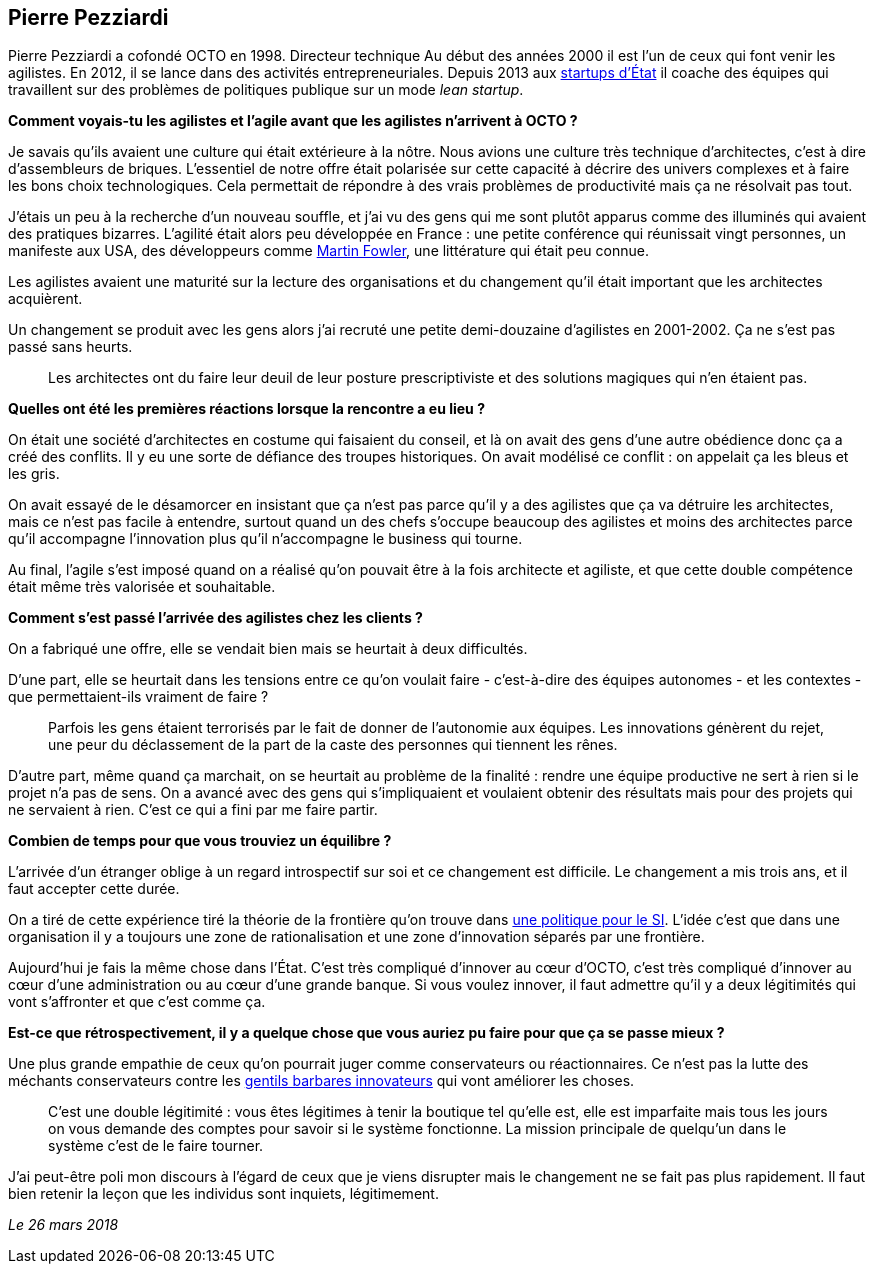 == Pierre Pezziardi

Pierre Pezziardi a cofondé OCTO en 1998.
Directeur technique Au début des années 2000 il est l'un de ceux qui font venir les agilistes.
En 2012, il se lance dans des activités entrepreneuriales.
Depuis 2013 aux link:https://beta.gouv.fr/startups/[startups d’État] il coache des équipes qui travaillent sur des problèmes de politiques publique sur un mode _lean startup_.

*Comment voyais-tu les agilistes et l'agile avant que les agilistes n'arrivent à OCTO ?*

Je savais qu'ils avaient une culture qui était extérieure à la nôtre.
Nous avions une culture très technique d'architectes, c'est à dire d'assembleurs de briques.
L'essentiel de notre offre était polarisée sur cette capacité à décrire des univers complexes et à faire les bons choix technologiques.
Cela permettait de répondre à des vrais problèmes de productivité mais ça ne résolvait pas tout.

J'étais un peu à la recherche d'un nouveau souffle, et j'ai vu des gens qui me sont plutôt apparus comme des illuminés qui avaient des pratiques bizarres.
L'agilité était alors peu développée en France : une petite conférence qui réunissait vingt personnes, un manifeste aux USA, des développeurs comme link:https://martinfowler.com[Martin Fowler], une littérature qui était peu connue.

Les agilistes avaient une maturité sur la lecture des organisations et du changement qu'il était important que les architectes acquièrent.

Un changement se produit avec les gens alors j'ai recruté une petite demi-douzaine d'agilistes en 2001-2002.
Ça ne s'est pas passé sans heurts.

[quote]
____
Les architectes ont du faire leur deuil de leur posture prescriptiviste et des solutions magiques qui n'en étaient pas.
____

*Quelles ont été les premières réactions lorsque la rencontre a eu lieu ?*

On était une société d'architectes en costume qui faisaient du conseil, et là on avait des gens d'une autre obédience donc ça a créé des conflits.
Il y eu une sorte de défiance des troupes historiques.
On avait modélisé ce conflit : on appelait ça les bleus et les gris.

On avait essayé de le désamorcer en insistant que ça n'est pas parce qu'il y a des agilistes que ça va détruire les architectes, mais ce n'est pas facile à entendre, surtout quand un des chefs s'occupe beaucoup des agilistes et moins des architectes parce qu'il accompagne l'innovation plus qu'il n'accompagne le business qui tourne.

Au final, l'agile s'est imposé quand on a réalisé qu'on pouvait être à la fois architecte et agiliste, et que cette double compétence était même très valorisée et souhaitable.

*Comment s'est passé l'arrivée des agilistes chez les clients ?*

On a fabriqué une offre, elle se vendait bien mais se heurtait à deux difficultés.

D'une part, elle se heurtait dans les tensions entre ce qu'on voulait faire - c'est-à-dire des équipes autonomes - et les contextes - que permettaient-ils vraiment de faire ?

[quote]
____
Parfois les gens étaient terrorisés par le fait de donner de l'autonomie aux équipes.
Les innovations génèrent du rejet, une peur du déclassement de la part de la caste des personnes qui tiennent les rênes.
____

D'autre part, même quand ça marchait, on se heurtait au problème de la finalité : rendre une équipe productive ne sert à rien si le projet n'a pas de sens.
On a avancé avec des gens qui s'impliquaient et voulaient obtenir des résultats mais pour des projets qui ne servaient à rien. C'est ce qui a fini par me faire partir.

*Combien de temps pour que vous trouviez un équilibre ?*

L'arrivée d'un étranger oblige à un regard introspectif sur soi et ce changement est difficile.
Le changement a mis trois ans, et il faut accepter cette durée.

On a tiré de cette expérience tiré la théorie de la frontière qu'on trouve dans link:https://www.octo.com/fr/publications/4-une-politique-pour-le-systeme-d-information[une politique pour le SI].
L'idée c'est que dans une organisation il y a toujours une zone de rationalisation et une zone d'innovation séparés par une frontière.

Aujourd'hui je fais la même chose dans l'État.
C'est très compliqué d'innover au cœur d'OCTO, c'est très compliqué d'innover au cœur d'une administration ou au cœur d'une grande banque.
Si vous voulez innover, il faut admettre qu'il y a deux légitimités qui vont s'affronter et que c'est comme ça.

*Est-ce que rétrospectivement, il y a quelque chose que vous auriez pu faire pour que ça se passe mieux ?*

Une plus grande empathie de ceux qu'on pourrait juger comme conservateurs ou réactionnaires.
Ce n'est pas la lutte des méchants conservateurs contre les link:https://www.nouvelobs.com/economie/20141219.OBS8339/start-up-ces-barbares-qui-veulent-debloquer-la-france.html[gentils barbares innovateurs] qui vont améliorer les choses.

[quote]
____
C'est une double légitimité : vous êtes légitimes à tenir la boutique tel qu'elle est, elle est imparfaite mais tous les jours on vous demande des comptes pour savoir si le système fonctionne.
La mission principale de quelqu'un dans le système c'est de le faire tourner.
____

J'ai peut-être poli mon discours à l'égard de ceux que je viens disrupter mais le changement ne se fait pas plus rapidement.
Il faut bien retenir la leçon que les individus sont inquiets, légitimement.

_Le 26 mars 2018_

